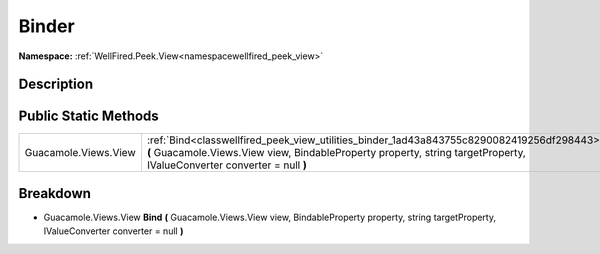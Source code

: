 .. _classwellfired_peek_view_utilities_binder:

Binder
=======

**Namespace:** :ref:`WellFired.Peek.View<namespacewellfired_peek_view>`

Description
------------



Public Static Methods
----------------------

+-----------------------+----------------------------------------------------------------------------------------------------------------------------------------------------------------------------------------------------------------------+
|Guacamole.Views.View   |:ref:`Bind<classwellfired_peek_view_utilities_binder_1ad43a843755c8290082419256df298443>` **(** Guacamole.Views.View view, BindableProperty property, string targetProperty, IValueConverter converter = null **)**   |
+-----------------------+----------------------------------------------------------------------------------------------------------------------------------------------------------------------------------------------------------------------+

Breakdown
----------

.. _classwellfired_peek_view_utilities_binder_1ad43a843755c8290082419256df298443:

- Guacamole.Views.View **Bind** **(** Guacamole.Views.View view, BindableProperty property, string targetProperty, IValueConverter converter = null **)**

